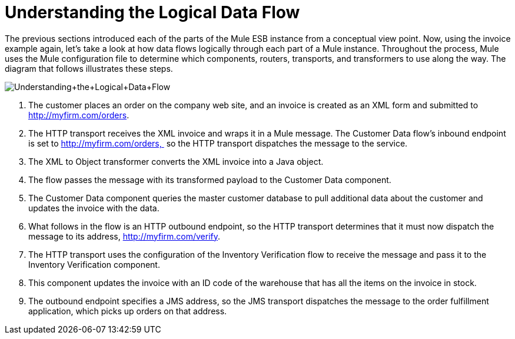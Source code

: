 = Understanding the Logical Data Flow

The previous sections introduced each of the parts of the Mule ESB instance from a conceptual view point. Now, using the invoice example again, let's take a look at how data flows logically through each part of a Mule instance. Throughout the process, Mule uses the Mule configuration file to determine which components, routers, transports, and transformers to use along the way. The diagram that follows illustrates these steps.

image:Understanding+the+Logical+Data+Flow.jpeg[Understanding+the+Logical+Data+Flow]

1.  The customer places an order on the company web site, and an invoice is created as an XML form and submitted to http://myfirm.com/orders.
2.  The HTTP transport receives the XML invoice and wraps it in a Mule message. The Customer Data flow's inbound endpoint is set to http://myfirm.com/orders,  so the HTTP transport dispatches the message to the service.
3.  The XML to Object transformer converts the XML invoice into a Java object.
4.  The flow passes the message with its transformed payload to the Customer Data component.
5.  The Customer Data component queries the master customer database to pull additional data about the customer and updates the invoice with the data.
6.  What follows in the flow is an HTTP outbound endpoint, so the HTTP transport determines that it must now dispatch the message to its address, http://myfirm.com/verify.
7.  The HTTP transport uses the configuration of the Inventory Verification flow to receive the message and pass it to the Inventory Verification component.
8.  This component updates the invoice with an ID code of the warehouse that has all the items on the invoice in stock.
9.  The outbound endpoint specifies a JMS address, so the JMS transport dispatches the message to the order fulfillment application, which picks up orders on that address.
////
Now that you understand how Mule works, read the next section, http://www.mulesoft.org/documentation-3.2/display/MULE2INTRO/Integrating+Mule+into+Your+Environment[Integrating Mule into Your Environment], to learn about deployment options and topologies supported by Mule.

http://www.mulesoft.org/documentation-3.2/display/MULE2INTRO/Wiring+Everything+Together[< <Previous: Wiring Everything Together] |	http://www.mulesoft.org/documentation-3.2/display/MULE2INTRO/Integrating+Mule+into+Your+Environment[Next: Integrating Mule into Your Environment >>]
